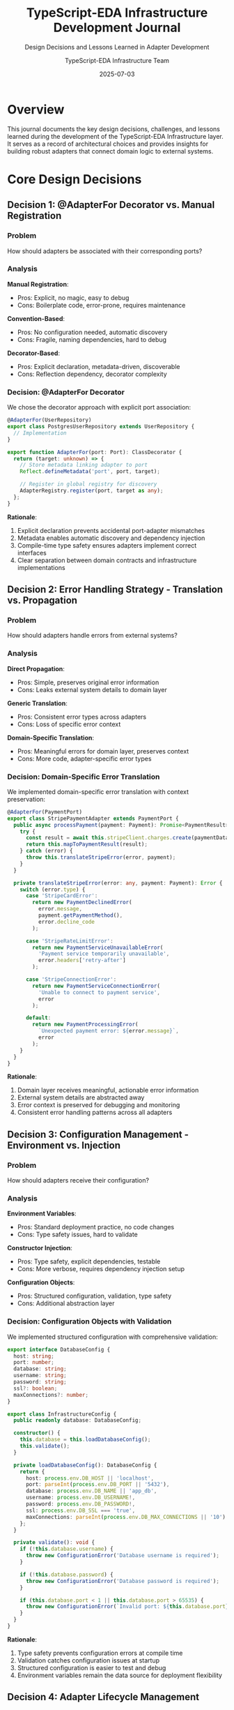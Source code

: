 #+TITLE: TypeScript-EDA Infrastructure Development Journal
#+SUBTITLE: Design Decisions and Lessons Learned in Adapter Development
#+AUTHOR: TypeScript-EDA Infrastructure Team
#+DATE: 2025-07-03
#+LAYOUT: project
#+PROJECT: typescript-eda-infrastructure

* Overview

This journal documents the key design decisions, challenges, and lessons learned during the development of the TypeScript-EDA Infrastructure layer. It serves as a record of architectural choices and provides insights for building robust adapters that connect domain logic to external systems.

* Core Design Decisions

** Decision 1: @AdapterFor Decorator vs. Manual Registration

*** Problem
How should adapters be associated with their corresponding ports?

*** Analysis
*Manual Registration*:
- Pros: Explicit, no magic, easy to debug
- Cons: Boilerplate code, error-prone, requires maintenance

*Convention-Based*:
- Pros: No configuration needed, automatic discovery
- Cons: Fragile, naming dependencies, hard to debug

*Decorator-Based*:
- Pros: Explicit declaration, metadata-driven, discoverable
- Cons: Reflection dependency, decorator complexity

*** Decision: @AdapterFor Decorator
We chose the decorator approach with explicit port association:

#+BEGIN_SRC typescript
@AdapterFor(UserRepository)
export class PostgresUserRepository extends UserRepository {
  // Implementation
}

export function AdapterFor(port: Port): ClassDecorator {
  return (target: unknown) => {
    // Store metadata linking adapter to port
    Reflect.defineMetadata('port', port, target);
    
    // Register in global registry for discovery
    AdapterRegistry.register(port, target as any);
  };
}
#+END_SRC

*Rationale*:
1. Explicit declaration prevents accidental port-adapter mismatches
2. Metadata enables automatic discovery and dependency injection
3. Compile-time type safety ensures adapters implement correct interfaces
4. Clear separation between domain contracts and infrastructure implementations

** Decision 2: Error Handling Strategy - Translation vs. Propagation

*** Problem
How should adapters handle errors from external systems?

*** Analysis
*Direct Propagation*:
- Pros: Simple, preserves original error information
- Cons: Leaks external system details to domain layer

*Generic Translation*:
- Pros: Consistent error types across adapters
- Cons: Loss of specific error context

*Domain-Specific Translation*:
- Pros: Meaningful errors for domain layer, preserves context
- Cons: More code, adapter-specific error types

*** Decision: Domain-Specific Error Translation
We implemented domain-specific error translation with context preservation:

#+BEGIN_SRC typescript
@AdapterFor(PaymentPort)
export class StripePaymentAdapter extends PaymentPort {
  public async processPayment(payment: Payment): Promise<PaymentResult> {
    try {
      const result = await this.stripeClient.charges.create(paymentData);
      return this.mapToPaymentResult(result);
    } catch (error) {
      throw this.translateStripeError(error, payment);
    }
  }

  private translateStripeError(error: any, payment: Payment): Error {
    switch (error.type) {
      case 'StripeCardError':
        return new PaymentDeclinedError(
          error.message,
          payment.getPaymentMethod(),
          error.decline_code
        );
        
      case 'StripeRateLimitError':
        return new PaymentServiceUnavailableError(
          'Payment service temporarily unavailable',
          error.headers['retry-after']
        );
        
      case 'StripeConnectionError':
        return new PaymentServiceConnectionError(
          'Unable to connect to payment service',
          error
        );
        
      default:
        return new PaymentProcessingError(
          `Unexpected payment error: ${error.message}`,
          error
        );
    }
  }
}
#+END_SRC

*Rationale*:
1. Domain layer receives meaningful, actionable error information
2. External system details are abstracted away
3. Error context is preserved for debugging and monitoring
4. Consistent error handling patterns across all adapters

** Decision 3: Configuration Management - Environment vs. Injection

*** Problem
How should adapters receive their configuration?

*** Analysis
*Environment Variables*:
- Pros: Standard deployment practice, no code changes
- Cons: Type safety issues, hard to validate

*Constructor Injection*:
- Pros: Type safety, explicit dependencies, testable
- Cons: More verbose, requires dependency injection setup

*Configuration Objects*:
- Pros: Structured configuration, validation, type safety
- Cons: Additional abstraction layer

*** Decision: Configuration Objects with Validation
We implemented structured configuration with comprehensive validation:

#+BEGIN_SRC typescript
export interface DatabaseConfig {
  host: string;
  port: number;
  database: string;
  username: string;
  password: string;
  ssl?: boolean;
  maxConnections?: number;
}

export class InfrastructureConfig {
  public readonly database: DatabaseConfig;

  constructor() {
    this.database = this.loadDatabaseConfig();
    this.validate();
  }

  private loadDatabaseConfig(): DatabaseConfig {
    return {
      host: process.env.DB_HOST || 'localhost',
      port: parseInt(process.env.DB_PORT || '5432'),
      database: process.env.DB_NAME || 'app_db',
      username: process.env.DB_USERNAME!,
      password: process.env.DB_PASSWORD!,
      ssl: process.env.DB_SSL === 'true',
      maxConnections: parseInt(process.env.DB_MAX_CONNECTIONS || '10')
    };
  }

  private validate(): void {
    if (!this.database.username) {
      throw new ConfigurationError('Database username is required');
    }
    
    if (!this.database.password) {
      throw new ConfigurationError('Database password is required');
    }
    
    if (this.database.port < 1 || this.database.port > 65535) {
      throw new ConfigurationError(`Invalid port: ${this.database.port}`);
    }
  }
}
#+END_SRC

*Rationale*:
1. Type safety prevents configuration errors at compile time
2. Validation catches configuration issues at startup
3. Structured configuration is easier to test and debug
4. Environment variables remain the data source for deployment flexibility

** Decision 4: Adapter Lifecycle Management

*** Problem
How should adapters handle initialization, health checking, and shutdown?

*** Analysis
*No Lifecycle Management*:
- Pros: Simple, no overhead
- Cons: Resource leaks, no health monitoring

*Automatic Lifecycle*:
- Pros: No manual management needed
- Cons: Hidden behavior, hard to control timing

*Explicit Lifecycle with Standard Interface*:
- Pros: Predictable behavior, resource control, health monitoring
- Cons: More boilerplate, interface complexity

*** Decision: Explicit Lifecycle with Port Interface
We implemented a standard lifecycle interface for all adapters:

#+BEGIN_SRC typescript
export abstract class Port {
  public abstract readonly name: string;
  
  public abstract initialize(): Promise<void>;
  public abstract shutdown(): Promise<void>;
  public abstract isHealthy(): Promise<boolean>;
}

@AdapterFor(UserRepository)
export class PostgresUserRepository extends UserRepository {
  private connection: Connection;

  public async initialize(): Promise<void> {
    try {
      this.connection = await createConnection(this.config);
      await this.connection.query('SELECT 1'); // Test connection
      console.log(`✅ ${this.name} initialized successfully`);
    } catch (error) {
      throw new AdapterInitializationError(`Failed to initialize ${this.name}`, error);
    }
  }

  public async shutdown(): Promise<void> {
    if (this.connection) {
      await this.connection.close();
      console.log(`🔌 ${this.name} shut down successfully`);
    }
  }

  public async isHealthy(): Promise<boolean> {
    try {
      if (!this.connection) return false;
      await this.connection.query('SELECT 1');
      return true;
    } catch {
      return false;
    }
  }
}
#+END_SRC

*Rationale*:
1. Predictable initialization order prevents startup issues
2. Health checks enable monitoring and alerting
3. Graceful shutdown prevents resource leaks
4. Standard interface makes lifecycle management consistent

* Challenges and Solutions

** Challenge 1: Database Transaction Management

*** Problem
How to handle database transactions across multiple repository operations?

*** Initial Approach
Each repository method handled its own transactions:

#+BEGIN_SRC typescript
// Problematic: No transaction coordination
export class PostgresUserRepository extends UserRepository {
  public async save(user: User): Promise<void> {
    const transaction = await this.connection.beginTransaction();
    try {
      await transaction.query('INSERT INTO users...');
      await transaction.commit();
    } catch (error) {
      await transaction.rollback();
      throw error;
    }
  }
}
#+END_SRC

*** Solution: Unit of Work Pattern
Implemented a Unit of Work pattern for transaction coordination:

#+BEGIN_SRC typescript
export class DatabaseUnitOfWork {
  private transaction: Transaction;

  constructor(private connection: Connection) {}

  public async begin(): Promise<void> {
    this.transaction = await this.connection.beginTransaction();
  }

  public async commit(): Promise<void> {
    await this.transaction.commit();
  }

  public async rollback(): Promise<void> {
    await this.transaction.rollback();
  }

  public getTransaction(): Transaction {
    return this.transaction;
  }
}

// Repository uses shared transaction
@AdapterFor(UserRepository)
export class PostgresUserRepository extends UserRepository {
  public async save(user: User, unitOfWork?: DatabaseUnitOfWork): Promise<void> {
    const query = 'INSERT INTO users...';
    const params = [...];

    if (unitOfWork) {
      await unitOfWork.getTransaction().query(query, params);
    } else {
      await this.connection.query(query, params);
    }
  }
}

// Application layer coordinates transactions
export class UserRegistrationService {
  public async registerUser(userData: UserData): Promise<void> {
    const unitOfWork = new DatabaseUnitOfWork(this.connection);
    
    try {
      await unitOfWork.begin();
      
      const user = User.register(userData);
      await this.userRepository.save(user, unitOfWork);
      
      const profile = UserProfile.create(user.id, userData.profile);
      await this.profileRepository.save(profile, unitOfWork);
      
      await unitOfWork.commit();
    } catch (error) {
      await unitOfWork.rollback();
      throw error;
    }
  }
}
#+END_SRC

*Lesson Learned*: Infrastructure patterns like Unit of Work help coordinate complex operations across multiple adapters.

** Challenge 2: Testing External Dependencies

*** Problem
How to test adapters that depend on external services without hitting real endpoints?

*** Initial Approach
Mocking individual HTTP calls:

#+BEGIN_SRC typescript
// Fragile: Mocking implementation details
describe('SendGridAdapter', () => {
  it('should send email', async () => {
    const mockHttp = {
      post: jest.fn().mockResolvedValue({ ok: true })
    };
    
    const adapter = new SendGridAdapter('key', mockHttp);
    await adapter.sendEmail(email, 'subject', 'body');
    
    expect(mockHttp.post).toHaveBeenCalledWith(/* specific API details */);
  });
});
#+END_SRC

*** Solution: Contract Testing + Test Containers
Implemented contract testing with real service simulation:

#+BEGIN_SRC typescript
// Contract testing focuses on behavior
describe('NotificationAdapter Contract', () => {
  const adapters = [
    new SendGridAdapter('test-key', mockHttpClient),
    new SMTPAdapter(smtpConfig),
    new ConsoleAdapter()
  ];

  adapters.forEach(adapter => {
    describe(`${adapter.constructor.name}`, () => {
      it('should send email successfully', async () => {
        const email = new Email('test@example.com');
        
        // Test behavior, not implementation
        await expect(
          adapter.sendEmail(email, 'Subject', 'Body')
        ).resolves.not.toThrow();
      });
      
      it('should handle service errors gracefully', async () => {
        const invalidEmail = new Email('invalid@domain');
        
        await expect(
          adapter.sendEmail(invalidEmail, 'Subject', 'Body')
        ).rejects.toThrow(NotificationDeliveryError);
      });
    });
  });
});

// Integration testing with test containers
describe('PostgresRepository Integration', () => {
  let container: StartedTestContainer;
  
  beforeAll(async () => {
    container = await new PostgreSqlContainer().start();
    // Setup with real database
  });
  
  afterAll(async () => {
    await container.stop();
  });
});
#+END_SRC

*Lesson Learned*: Test adapter contracts rather than implementation details, and use real services for integration testing.

** Challenge 3: Configuration Validation and Error Messages

*** Problem
Poor error messages made configuration issues hard to diagnose in production.

*** Initial Approach
Basic validation with generic errors:

#+BEGIN_SRC typescript
// Unhelpful error messages
if (!config.apiKey) {
  throw new Error('API key required');
}
#+END_SRC

*** Solution: Comprehensive Validation with Context
Implemented detailed validation with helpful error messages:

#+BEGIN_SRC typescript
export class ConfigurationValidator {
  public static validateNotificationConfig(config: NotificationConfig): void {
    const errors: string[] = [];
    
    if (!config.provider) {
      errors.push('notification.provider is required (sendgrid, smtp, or console)');
    }
    
    if (config.provider === 'sendgrid') {
      if (!config.apiKey) {
        errors.push('notification.apiKey is required when using SendGrid provider');
      }
      
      if (config.apiKey && !config.apiKey.startsWith('SG.')) {
        errors.push('notification.apiKey appears to be invalid (SendGrid keys start with "SG.")');
      }
    }
    
    if (config.provider === 'smtp') {
      const required = [
        { field: 'smtpHost', value: config.smtpHost },
        { field: 'smtpUsername', value: config.smtpUsername },
        { field: 'smtpPassword', value: config.smtpPassword }
      ];
      
      required.forEach(({ field, value }) => {
        if (!value) {
          errors.push(`notification.${field} is required when using SMTP provider`);
        }
      });
      
      if (config.smtpPort && (config.smtpPort < 1 || config.smtpPort > 65535)) {
        errors.push(`notification.smtpPort must be between 1 and 65535, got ${config.smtpPort}`);
      }
    }
    
    if (errors.length > 0) {
      throw new ConfigurationError(
        'Notification configuration errors:\n' + 
        errors.map(error => `  - ${error}`).join('\n') +
        '\n\nExample configuration:\n' +
        this.getExampleConfiguration(config.provider)
      );
    }
  }
  
  private static getExampleConfiguration(provider: string): string {
    switch (provider) {
      case 'sendgrid':
        return `
NOTIFICATION_PROVIDER=sendgrid
NOTIFICATION_API_KEY=SG.your-sendgrid-api-key
NOTIFICATION_FROM_EMAIL=noreply@yourdomain.com`;
        
      case 'smtp':
        return `
NOTIFICATION_PROVIDER=smtp
SMTP_HOST=smtp.gmail.com
SMTP_PORT=587
SMTP_USERNAME=your-email@gmail.com
SMTP_PASSWORD=your-app-password
NOTIFICATION_FROM_EMAIL=noreply@yourdomain.com`;
        
      default:
        return `NOTIFICATION_PROVIDER=console`;
    }
  }
}
#+END_SRC

*Lesson Learned*: Detailed validation with helpful error messages and examples significantly improves developer experience.

** Challenge 4: Adapter Performance and Monitoring

*** Problem
No visibility into adapter performance and external service health.

*** Initial Approach
Basic logging:

#+BEGIN_SRC typescript
// Minimal observability
public async save(user: User): Promise<void> {
  console.log('Saving user...');
  await this.connection.query(sql, params);
  console.log('User saved');
}
#+END_SRC

*** Solution: Comprehensive Instrumentation
Implemented detailed metrics and monitoring:

#+BEGIN_SRC typescript
@AdapterFor(UserRepository)
export class InstrumentedPostgresUserRepository extends PostgresUserRepository {
  constructor(
    connection: Connection,
    private metrics: MetricsCollector,
    private logger: Logger
  ) {
    super(connection);
  }

  public async findByEmail(email: Email): Promise<User | null> {
    const timer = this.metrics.startTimer('user_repository.find_by_email');
    const startTime = Date.now();
    
    try {
      this.logger.debug('Finding user by email', { 
        email: email.getValue(),
        operation: 'findByEmail'
      });
      
      const result = await super.findByEmail(email);
      
      const duration = Date.now() - startTime;
      
      // Record metrics
      this.metrics.recordHistogram('user_repository.query_duration_ms', duration);
      this.metrics.incrementCounter('user_repository.queries_total', {
        operation: 'find_by_email',
        status: 'success',
        found: result ? 'true' : 'false'
      });
      
      // Structured logging
      this.logger.info('User query completed', {
        email: email.getValue(),
        operation: 'findByEmail',
        duration,
        found: !!result,
        userId: result?.id.getValue()
      });
      
      return result;
    } catch (error) {
      const duration = Date.now() - startTime;
      
      // Error metrics
      this.metrics.incrementCounter('user_repository.queries_total', {
        operation: 'find_by_email',
        status: 'error',
        error_type: error.constructor.name
      });
      
      // Error logging
      this.logger.error('User query failed', {
        email: email.getValue(),
        operation: 'findByEmail',
        duration,
        error: error.message,
        stack: error.stack
      });
      
      throw error;
    } finally {
      timer.end();
    }
  }
}

// Health check implementation
public async isHealthy(): Promise<boolean> {
  const healthTimer = this.metrics.startTimer('user_repository.health_check');
  
  try {
    await this.connection.query('SELECT 1');
    
    this.metrics.incrementCounter('user_repository.health_checks_total', {
      status: 'healthy'
    });
    
    return true;
  } catch (error) {
    this.metrics.incrementCounter('user_repository.health_checks_total', {
      status: 'unhealthy',
      error_type: error.constructor.name
    });
    
    this.logger.warn('Database health check failed', {
      error: error.message
    });
    
    return false;
  } finally {
    healthTimer.end();
  }
}
#+END_SRC

*Lesson Learned*: Comprehensive monitoring and structured logging are essential for production adapter reliability.

* Performance Considerations

** Database Connection Pooling

*** Problem
Individual connections per repository operation caused performance issues.

*** Solution
Implemented connection pooling with proper lifecycle management:

#+BEGIN_SRC typescript
export class PostgresConnectionPool {
  private pool: Pool;

  constructor(config: DatabaseConfig) {
    this.pool = new Pool({
      host: config.host,
      port: config.port,
      database: config.database,
      user: config.username,
      password: config.password,
      max: config.maxConnections || 10,
      idleTimeoutMillis: 30000,
      connectionTimeoutMillis: 2000,
    });
  }

  public async query(sql: string, params?: any[]): Promise<QueryResult> {
    const start = Date.now();
    const client = await this.pool.connect();
    
    try {
      const result = await client.query(sql, params);
      const duration = Date.now() - start;
      
      // Log slow queries
      if (duration > 1000) {
        console.warn(`Slow query detected: ${duration}ms`, { sql, params });
      }
      
      return result;
    } finally {
      client.release();
    }
  }

  public async shutdown(): Promise<void> {
    await this.pool.end();
  }
}
#+END_SRC

** HTTP Client Optimization

*** Problem
Each HTTP adapter created its own client with default settings.

*** Solution
Implemented optimized HTTP client with connection reuse:

#+BEGIN_SRC typescript
export class OptimizedHttpClient {
  private client: AxiosInstance;

  constructor(baseURL?: string) {
    this.client = axios.create({
      baseURL,
      timeout: 30000,
      maxRedirects: 3,
      // Connection pooling
      httpAgent: new http.Agent({ 
        keepAlive: true,
        maxSockets: 10 
      }),
      httpsAgent: new https.Agent({ 
        keepAlive: true,
        maxSockets: 10 
      }),
      // Response size limits
      maxContentLength: 10 * 1024 * 1024, // 10MB
      maxBodyLength: 10 * 1024 * 1024,
    });

    // Request/response interceptors for monitoring
    this.setupInterceptors();
  }

  private setupInterceptors(): void {
    this.client.interceptors.request.use(
      (config) => {
        config.metadata = { startTime: Date.now() };
        return config;
      }
    );

    this.client.interceptors.response.use(
      (response) => {
        const duration = Date.now() - response.config.metadata.startTime;
        
        // Log performance metrics
        console.log(`HTTP ${response.config.method?.toUpperCase()} ${response.config.url}: ${response.status} (${duration}ms)`);
        
        return response;
      },
      (error) => {
        const duration = Date.now() - error.config?.metadata?.startTime;
        
        console.error(`HTTP ${error.config?.method?.toUpperCase()} ${error.config?.url}: ${error.response?.status || 'NETWORK_ERROR'} (${duration}ms)`);
        
        return Promise.reject(error);
      }
    );
  }
}
#+END_SRC

* Testing Strategies

** Unit Testing Approach

Focus on adapter logic, not external dependencies:

#+BEGIN_SRC typescript
describe('StripePaymentAdapter Unit Tests', () => {
  let adapter: StripePaymentAdapter;
  let mockStripeClient: jest.Mocked<Stripe>;

  beforeEach(() => {
    mockStripeClient = createMockStripeClient();
    adapter = new StripePaymentAdapter(mockStripeClient);
  });

  describe('error translation', () => {
    it('should translate card errors to domain errors', async () => {
      const stripeError = new StripeCardError('Your card was declined');
      mockStripeClient.charges.create.mockRejectedValue(stripeError);

      const payment = createTestPayment();

      await expect(adapter.processPayment(payment))
        .rejects.toThrow(PaymentDeclinedError);
    });

    it('should translate rate limit errors', async () => {
      const rateLimitError = new StripeRateLimitError('Rate limit exceeded');
      mockStripeClient.charges.create.mockRejectedValue(rateLimitError);

      const payment = createTestPayment();

      await expect(adapter.processPayment(payment))
        .rejects.toThrow(PaymentServiceUnavailableError);
    });
  });
});
#+END_SRC

** Integration Testing with Test Containers

Test real integration without production dependencies:

#+BEGIN_SRC typescript
describe('E2E Notification Flow', () => {
  let smtpContainer: StartedGenericContainer;
  let adapter: SMTPNotificationAdapter;

  beforeAll(async () => {
    // Start MailHog SMTP server
    smtpContainer = await new GenericContainer('mailhog/mailhog')
      .withExposedPorts(1025, 8025)
      .start();

    const smtpPort = smtpContainer.getMappedPort(1025);
    const webPort = smtpContainer.getMappedPort(8025);

    adapter = new SMTPNotificationAdapter({
      host: 'localhost',
      port: smtpPort,
      username: '',
      password: '',
      fromEmail: 'test@example.com'
    });

    await adapter.initialize();
  });

  afterAll(async () => {
    await adapter.shutdown();
    await smtpContainer.stop();
  });

  it('should send email through SMTP', async () => {
    const email = new Email('recipient@example.com');
    
    await adapter.sendEmail(email, 'Test Subject', 'Test Body');

    // Verify email was received (via MailHog API)
    const response = await axios.get(`http://localhost:${webPort}/api/v2/messages`);
    expect(response.data.items).toHaveLength(1);
    
    const message = response.data.items[0];
    expect(message.Content.Headers.Subject).toContain('Test Subject');
    expect(message.Content.Body).toContain('Test Body');
  });
});
#+END_SRC

* Lessons Learned

** What Worked Well

1. **@AdapterFor Decorator**: Provided clear, discoverable mapping between ports and adapters
2. **Domain-Specific Error Translation**: Made error handling meaningful for business logic
3. **Configuration Validation**: Prevented deployment issues with helpful error messages
4. **Lifecycle Management**: Enabled predictable resource management and health monitoring
5. **Contract Testing**: Ensured adapters fulfilled their port contracts consistently

** What Could Be Improved

1. **Adapter Composition**: Need better patterns for combining multiple adapters
2. **Circuit Breaker Pattern**: Could improve resilience for external service failures
3. **Caching Layer**: Many adapters could benefit from intelligent caching strategies
4. **Configuration Hot-Reloading**: Runtime configuration changes would improve operations

** Architecture Insights

1. **Infrastructure Complexity**: External systems are the primary source of application complexity
2. **Error Translation Value**: Domain-specific errors significantly improve debugging and monitoring
3. **Testing Strategy**: Combination of contract testing and integration testing provides best coverage
4. **Performance Monitoring**: Infrastructure layer performance directly impacts user experience
5. **Configuration Importance**: Poor configuration management causes more production issues than code bugs

* Future Enhancements

** Adaptive Retry Strategies
- Implement intelligent retry with exponential backoff
- Circuit breaker patterns for failing services
- Graceful degradation strategies

** Advanced Monitoring
- Distributed tracing across adapter calls
- Real-time performance dashboards
- Automated alerting for service degradation

** Configuration Management
- Hot configuration reloading
- Configuration validation in CI/CD pipelines
- Environment-specific configuration templates

** Security Enhancements
- Secret rotation for API keys
- Certificate management for TLS connections
- Audit logging for all external communications

* Conclusion

The TypeScript-EDA Infrastructure layer successfully bridges the gap between pure domain logic and external systems. Key insights from its development:

1. **Explicit Contracts**: Clear port-adapter relationships prevent integration issues
2. **Error Translation**: Domain-specific errors improve application resilience
3. **Lifecycle Management**: Predictable initialization and shutdown prevent resource leaks
4. **Comprehensive Testing**: Contract and integration testing ensure reliable adapters
5. **Monitoring Focus**: Infrastructure performance monitoring is essential for production

The infrastructure layer proves that complex external integrations can be managed cleanly while preserving domain purity and maintaining operational excellence.